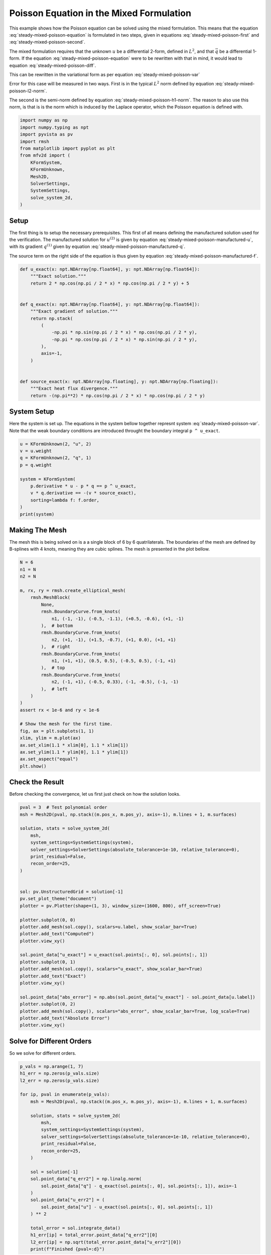 
.. DO NOT EDIT.
.. THIS FILE WAS AUTOMATICALLY GENERATED BY SPHINX-GALLERY.
.. TO MAKE CHANGES, EDIT THE SOURCE PYTHON FILE:
.. "auto_examples/steady/plot_mixed_poisson.py"
.. LINE NUMBERS ARE GIVEN BELOW.

.. only:: html

    .. note::
        :class: sphx-glr-download-link-note

        :ref:`Go to the end <sphx_glr_download_auto_examples_steady_plot_mixed_poisson.py>`
        to download the full example code.

.. rst-class:: sphx-glr-example-title

.. _sphx_glr_auto_examples_steady_plot_mixed_poisson.py:


Poisson Equation in the Mixed Formulation
==========================================

This example shows how the Poisson equation can be solved using the mixed
formulation. This means that the equation :eq:`steady-mixed-poisson-equation`
is formulated in two steps, given in equations :eq:`steady-mixed-poisson-first`
and :eq:`steady-mixed-poisson-second`.

.. math::
    :label: steady-mixed-poisson-equation

    \nabla^2 u = - f

.. math::
    :label: steady-mixed-poisson-first

    \vec{q} - \nabla u = 0

.. math::
    :label: steady-mixed-poisson-second

    \nabla \cdot \vec{q} = -f

The mixed formulation requires that the unknown :math:`u` be a differential
2-form, defined in :math:`L^2`, and that :math:`\vec{q}` be a differential
1-form. If the equation :eq:`steady-mixed-poisson-equation` were to be rewritten
with that in mind, it would lead to equation :eq:`steady-mixed-poisson-diff`.

.. math::
    :label: steady-mixed-poisson-diff

    \mathrm{d} \star \mathrm{d} \star  u^{(2)} = -f^{(2)}

This can be rewritten in the variational form as per equation
:eq:`steady-mixed-poisson-var`

.. math::
    :label: steady-mixed-poisson-var

    \int_\Omega \mathrm{d} p^{(1)} \wedge \star u^{(2)} +
    \int_\Omega p^{(1)} \wedge \star q^{(1)} =
    \int_\Omega p^{(1)} \wedge \star u^{(2)} \quad
    \forall p^{(1)} \in \Lambda^{(1)}\left( \mathcal{M} \right)

    \int_\Omega v^{(2)} \wedge \star \mathrm{d} q^{(1)} =
    \int_{\partial \Omega} v^{(2)} \wedge \star f^{(2)} \quad
    \forall v^{(2)} \in \Lambda^{(2)}\left( \mathcal{M} \right)

Error for this case will be measured in two ways. First is in the typical
:math:`L^2` norm defined by equation :eq:`steady-mixed-poisson-l2-norm`.

.. math::
    :label: steady-mixed-poisson-l2-norm

    \varepsilon_{L^2}(u) = \sqrt{\int_\Omega
    \left( u_\mathrm{exact} - u\right) {\mathrm{d}\Omega}}

The second is the semi-norm defined by equation :eq:`steady-mixed-poisson-h1-norm`.
The reason to also use this norm, is that is is the norm which is induced by the
Laplace operator, which the Poisson equation is defined with.

.. math::
    :label: steady-mixed-poisson-h1-norm

    \varepsilon_{H^1}(u) = \int_\Omega \left|\left|
    \nabla  u_\mathrm{exact} - \nabla u \right|\right| {\mathrm{d}\Omega} =
    \int_\Omega \left|\left| \nabla  u_\mathrm{exact} - q \right|\right|
    {\mathrm{d}\Omega}

.. GENERATED FROM PYTHON SOURCE LINES 73-88

.. code-block:: Python


    import numpy as np
    import numpy.typing as npt
    import pyvista as pv
    import rmsh
    from matplotlib import pyplot as plt
    from mfv2d import (
        KFormSystem,
        KFormUnknown,
        Mesh2D,
        SolverSettings,
        SystemSettings,
        solve_system_2d,
    )








.. GENERATED FROM PYTHON SOURCE LINES 89-119

Setup
-----

The first thing is to setup the necessary prerequisites. This first of all means
defining the manufactured solution used for the verification. The manufactured
solution for :math:`u^{(2)}` is given by equation
:eq:`steady-mixed-poisson-manufactured-u`, with its gradient :math:`q^{(1)}`
given by equation :eq:`steady-mixed-poisson-manufactured-q`.

.. math::
    :label: steady-mixed-poisson-manufactured-u

    u^{(2)}(x, y) = 2 \cos\left(\frac{\pi x}{2}\right) \cos\left(\frac{\pi y}{2}\right)

.. math::
    :label: steady-mixed-poisson-manufactured-q

    q^{(1)}(x, y) = -\pi \sin\left(\frac{\pi x}{2}\right)
    \cos\left(\frac{\pi y}{2}\right) dx - \pi \cos\left(\frac{\pi x}{2}\right)
    \sin\left(\frac{\pi y}{2}\right) dy

The source term on the right side of the equation is thus given by equation
:eq:`steady-mixed-poisson-manufactured-f`.

.. math::
    :label: steady-mixed-poisson-manufactured-f

    f^{(2)}(x, y) = - \pi^2 \cos\left(\frac{\pi x}{2}\right)
    \cos\left(\frac{\pi y}{2}\right)


.. GENERATED FROM PYTHON SOURCE LINES 120-143

.. code-block:: Python



    def u_exact(x: npt.NDArray[np.float64], y: npt.NDArray[np.float64]):
        """Exact solution."""
        return 2 * np.cos(np.pi / 2 * x) * np.cos(np.pi / 2 * y) + 5


    def q_exact(x: npt.NDArray[np.float64], y: npt.NDArray[np.float64]):
        """Exact gradient of solution."""
        return np.stack(
            (
                -np.pi * np.sin(np.pi / 2 * x) * np.cos(np.pi / 2 * y),
                -np.pi * np.cos(np.pi / 2 * x) * np.sin(np.pi / 2 * y),
            ),
            axis=-1,
        )


    def source_exact(x: npt.NDArray[np.floating], y: npt.NDArray[np.floating]):
        """Exact heat flux divergence."""
        return -(np.pi**2) * np.cos(np.pi / 2 * x) * np.cos(np.pi / 2 * y)









.. GENERATED FROM PYTHON SOURCE LINES 144-150

System Setup
------------

Here the system is set up. The equations in the system bellow together represnt
system :eq:`steady-mixed-poisson-var`. Note that the weak boundary conditions are
introduced throught the boundary integral ``p ^ u_exact``.

.. GENERATED FROM PYTHON SOURCE LINES 151-164

.. code-block:: Python


    u = KFormUnknown(2, "u", 2)
    v = u.weight
    q = KFormUnknown(2, "q", 1)
    p = q.weight

    system = KFormSystem(
        p.derivative * u - p * q == p ^ u_exact,
        v * q.derivative == -(v * source_exact),
        sorting=lambda f: f.order,
    )
    print(system)





.. rst-class:: sphx-glr-script-out

 .. code-block:: none

    [q(1*)]^T  ([     -1 * M(1) | (E(2, 1))^T @ M(1)]  [q(1)]   [          <q, u_exact>])
    [u(2*)]    ([M(2) @ E(2, 1) |                  0]  [u(2)] = [-1 * <u, source_exact>])




.. GENERATED FROM PYTHON SOURCE LINES 165-172

Making The Mesh
---------------

The mesh this is being solved on is a a single block of 6 by 6 quatrilaterals.
The boundaries of the mesh are defined by B-splines with 4 knots, meaning they
are cubic splines. The mesh is presented in the plot bellow.


.. GENERATED FROM PYTHON SOURCE LINES 173-204

.. code-block:: Python


    N = 6
    n1 = N
    n2 = N

    m, rx, ry = rmsh.create_elliptical_mesh(
        rmsh.MeshBlock(
            None,
            rmsh.BoundaryCurve.from_knots(
                n1, (-1, -1), (-0.5, -1.1), (+0.5, -0.6), (+1, -1)
            ),  # bottom
            rmsh.BoundaryCurve.from_knots(
                n2, (+1, -1), (+1.5, -0.7), (+1, 0.0), (+1, +1)
            ),  # right
            rmsh.BoundaryCurve.from_knots(
                n1, (+1, +1), (0.5, 0.5), (-0.5, 0.5), (-1, +1)
            ),  # top
            rmsh.BoundaryCurve.from_knots(
                n2, (-1, +1), (-0.5, 0.33), (-1, -0.5), (-1, -1)
            ),  # left
        )
    )
    assert rx < 1e-6 and ry < 1e-6

    # Show the mesh for the first time.
    fig, ax = plt.subplots(1, 1)
    xlim, ylim = m.plot(ax)
    ax.set_xlim(1.1 * xlim[0], 1.1 * xlim[1])
    ax.set_ylim(1.1 * ylim[0], 1.1 * ylim[1])
    ax.set_aspect("equal")
    plt.show()



.. image-sg:: /auto_examples/steady/images/sphx_glr_plot_mixed_poisson_001.png
   :alt: plot mixed poisson
   :srcset: /auto_examples/steady/images/sphx_glr_plot_mixed_poisson_001.png
   :class: sphx-glr-single-img





.. GENERATED FROM PYTHON SOURCE LINES 205-210

Check the Result
----------------

Before checking the convergence, let us first just check on how the solution
looks.

.. GENERATED FROM PYTHON SOURCE LINES 211-245

.. code-block:: Python

    pval = 3  # Test polynomial order
    msh = Mesh2D(pval, np.stack((m.pos_x, m.pos_y), axis=-1), m.lines + 1, m.surfaces)

    solution, stats = solve_system_2d(
        msh,
        system_settings=SystemSettings(system),
        solver_settings=SolverSettings(absolute_tolerance=1e-10, relative_tolerance=0),
        print_residual=False,
        recon_order=25,
    )


    sol: pv.UnstructuredGrid = solution[-1]
    pv.set_plot_theme("document")
    plotter = pv.Plotter(shape=(1, 3), window_size=(1600, 800), off_screen=True)

    plotter.subplot(0, 0)
    plotter.add_mesh(sol.copy(), scalars=u.label, show_scalar_bar=True)
    plotter.add_text("Computed")
    plotter.view_xy()

    sol.point_data["u_exact"] = u_exact(sol.points[:, 0], sol.points[:, 1])
    plotter.subplot(0, 1)
    plotter.add_mesh(sol.copy(), scalars="u_exact", show_scalar_bar=True)
    plotter.add_text("Exact")
    plotter.view_xy()

    sol.point_data["abs_error"] = np.abs(sol.point_data["u_exact"] - sol.point_data[u.label])
    plotter.subplot(0, 2)
    plotter.add_mesh(sol.copy(), scalars="abs_error", show_scalar_bar=True, log_scale=True)
    plotter.add_text("Absolute Error")
    plotter.view_xy()





.. image-sg:: /auto_examples/steady/images/sphx_glr_plot_mixed_poisson_002.png
   :alt: plot mixed poisson
   :srcset: /auto_examples/steady/images/sphx_glr_plot_mixed_poisson_002.png
   :class: sphx-glr-single-img





.. GENERATED FROM PYTHON SOURCE LINES 246-250

Solve for Different Orders
--------------------------

So we solve for different orders.

.. GENERATED FROM PYTHON SOURCE LINES 251-280

.. code-block:: Python


    p_vals = np.arange(1, 7)
    h1_err = np.zeros(p_vals.size)
    l2_err = np.zeros(p_vals.size)

    for ip, pval in enumerate(p_vals):
        msh = Mesh2D(pval, np.stack((m.pos_x, m.pos_y), axis=-1), m.lines + 1, m.surfaces)

        solution, stats = solve_system_2d(
            msh,
            system_settings=SystemSettings(system),
            solver_settings=SolverSettings(absolute_tolerance=1e-10, relative_tolerance=0),
            print_residual=False,
            recon_order=25,
        )

        sol = solution[-1]
        sol.point_data["q_err2"] = np.linalg.norm(
            sol.point_data["q"] - q_exact(sol.points[:, 0], sol.points[:, 1]), axis=-1
        )
        sol.point_data["u_err2"] = (
            sol.point_data["u"] - u_exact(sol.points[:, 0], sol.points[:, 1])
        ) ** 2

        total_error = sol.integrate_data()
        h1_err[ip] = total_error.point_data["q_err2"][0]
        l2_err[ip] = np.sqrt(total_error.point_data["u_err2"][0])
        print(f"Finished {pval=:d}")





.. rst-class:: sphx-glr-script-out

 .. code-block:: none

    Finished pval=1
    Finished pval=2
    Finished pval=3
    Finished pval=4
    Finished pval=5
    Finished pval=6




.. GENERATED FROM PYTHON SOURCE LINES 281-289

Plot Results
------------

Here we plot the results.

:math:`H^1` Norm
~~~~~~~~~~~~~~~~


.. GENERATED FROM PYTHON SOURCE LINES 290-313

.. code-block:: Python


    k1, k0 = np.polyfit((p_vals), np.log(h1_err), 1)
    k1, k0 = np.exp(k1), np.exp(k0)

    print(f"Solution converges with p as: {k0:.3g} * ({k1:.3g}) ** p in H1 norm.")
    plt.figure()

    plt.scatter(p_vals, h1_err)
    plt.semilogy(
        p_vals,
        k0 * k1**p_vals,
        label=f"${k0:.3g} \\cdot \\left( {{{k1:+.3g}}}^p \\right)$",
        linestyle="dashed",
    )
    plt.gca().set(
        xlabel="$p$",
        ylabel="$\\left|\\left| \\nabla u - \\nabla \\bar{u} \\right|\\right|$",
        yscale="log",
    )
    plt.legend()
    plt.grid()
    plt.show()




.. image-sg:: /auto_examples/steady/images/sphx_glr_plot_mixed_poisson_003.png
   :alt: plot mixed poisson
   :srcset: /auto_examples/steady/images/sphx_glr_plot_mixed_poisson_003.png
   :class: sphx-glr-single-img


.. rst-class:: sphx-glr-script-out

 .. code-block:: none

    Solution converges with p as: 30.5 * (0.0479) ** p in H1 norm.




.. GENERATED FROM PYTHON SOURCE LINES 314-317

:math:`L^2` Norm
~~~~~~~~~~~~~~~~


.. GENERATED FROM PYTHON SOURCE LINES 318-340

.. code-block:: Python


    k1, k0 = np.polyfit((p_vals), np.log(l2_err), 1)
    k1, k0 = np.exp(k1), np.exp(k0)

    print(f"Solution converges with p as: {k0:.3g} * ({k1:.3g}) ** p in L2 norm.")
    plt.figure()

    plt.scatter(p_vals, l2_err)
    plt.semilogy(
        p_vals,
        k0 * k1**p_vals,
        label=f"${k0:.3g} \\cdot \\left( {{{k1:+.3g}}}^p \\right)$",
        linestyle="dashed",
    )
    plt.gca().set(
        xlabel="$p$",
        ylabel="$\\varepsilon_{L^2}$",
        yscale="log",
    )
    plt.legend()
    plt.grid()
    plt.show()



.. image-sg:: /auto_examples/steady/images/sphx_glr_plot_mixed_poisson_004.png
   :alt: plot mixed poisson
   :srcset: /auto_examples/steady/images/sphx_glr_plot_mixed_poisson_004.png
   :class: sphx-glr-single-img


.. rst-class:: sphx-glr-script-out

 .. code-block:: none

    Solution converges with p as: 12.9 * (0.0533) ** p in L2 norm.





.. rst-class:: sphx-glr-timing

   **Total running time of the script:** (0 minutes 1.874 seconds)


.. _sphx_glr_download_auto_examples_steady_plot_mixed_poisson.py:

.. only:: html

  .. container:: sphx-glr-footer sphx-glr-footer-example

    .. container:: sphx-glr-download sphx-glr-download-jupyter

      :download:`Download Jupyter notebook: plot_mixed_poisson.ipynb <plot_mixed_poisson.ipynb>`

    .. container:: sphx-glr-download sphx-glr-download-python

      :download:`Download Python source code: plot_mixed_poisson.py <plot_mixed_poisson.py>`

    .. container:: sphx-glr-download sphx-glr-download-zip

      :download:`Download zipped: plot_mixed_poisson.zip <plot_mixed_poisson.zip>`


.. only:: html

 .. rst-class:: sphx-glr-signature

    `Gallery generated by Sphinx-Gallery <https://sphinx-gallery.github.io>`_
